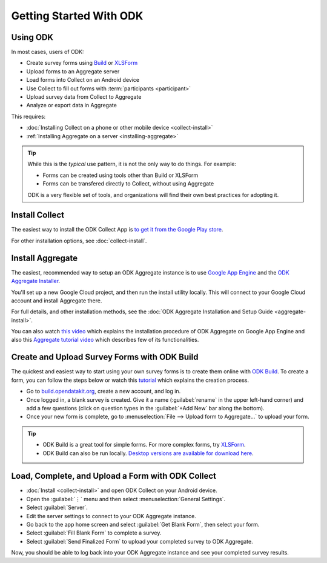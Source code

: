Getting Started With ODK
=========================

.. _using-odk:

Using ODK
-----------

In most cases, users of ODK:

- Create survey forms using `Build <https://build.opendatakit.org/>`_ or `XLSForm <http://xlsform.org/>`_
- Upload forms to an Aggregate server
- Load forms into Collect on an Android device
- Use Collect to fill out forms with :term:`participants <participant>`
- Upload survey data from Collect to Aggregate
- Analyze or export data in Aggregate

This requires:

- :doc:`Installing Collect on a phone or other mobile device <collect-install>`
- :ref:`Installing Aggregate on a server <installing-aggregate>`

.. tip::

  While this is the *typical* use pattern, it is not the only way to do things. For example:

  - Forms can be created using tools other than Build or XLSForm
  - Forms can be transfered directly to Collect, without using Aggregate

  ODK is a very flexible set of tools, and organizations will find their own best practices for adopting it.

.. _install-collect:

Install Collect
---------------------

The easiest way to install the ODK Collect App is `to get it from the Google Play store <https://play.google.com/store/apps/details?id=org.odk.collect.android&hl=en>`_.

For other installation options, see :doc:`collect-install`.

.. _installing-aggregate:

Install Aggregate
---------------------

The easiest, recommended way to setup an ODK Aggregate instance is to use `Google App Engine <https://cloud.google.com/appengine/>`_ and the `ODK Aggregate Installer <https://opendatakit.org/downloads/download-category/aggregate/>`_.

You'll set up a new Google Cloud project, and then run the install utility locally. This will connect to your Google Cloud account and install Aggregate there.

For full details, and other installation methods, see the :doc:`ODK Aggregate Installation and Setup Guide <aggregate-install>`.

You can also watch `this video <https://www.youtube.com/watch?v=uZYInkghbCo/>`_ which explains the installation procedure of ODK Aggregate on Google App Engine and also this `Aggregate tutorial video <https://www.youtube.com/watch?v=ceEC9RZiIiA&list=PLRRSiEabNvxtzLqIKlMOQaTByxH-REEuM&index=5/>`_ which describes few of its functionalities. 

.. change to
    :ref:`ODK Aggregate Installation and Setup Guide <aggregate-install-guide>`.
    once that section is completed

.. _intro-odk-build:

Create and Upload Survey Forms with ODK Build
-----------------------------------------------

The quickest and easiest way to start using your own survey forms is to create them online with `ODK Build <https://build.opendatakit.org/>`_. To create a form, you can follow the steps below or watch this `tutorial <https://www.youtube.com/watch?v=LPdG3rKDzpo/>`_ which explains the creation process.

- Go to `build.opendatakit.org <https://build.opendatakit.org/>`_, create a new account, and log in.
- Once logged in, a blank survey is created. Give it a name (:guilabel:`rename` in the upper left-hand corner) and add a few questions (click on question types in the :guilabel:`+Add New` bar along the bottom).
- Once your new form is complete, go to :menuselection:`File --> Upload form to Aggregate...` to upload your form.

.. tip::

  - ODK Build is a great tool for simple forms. For more complex forms, try `XLSForm <http://xlsform.org/>`_.
  - ODK Build can also be run locally. `Desktop versions are available for download here <https://opendatakit.org/downloads/download-category/build/>`_.

.. link to list of more form design options

.. _using-collect-intro:

Load, Complete, and Upload a Form with ODK Collect
----------------------------------------------------------

- :doc:`Install <collect-install>` and open ODK Collect on your Android device.
- Open the :guilabel:`⋮` menu and then select :menuselection:`General Settings`.
- Select :guilabel:`Server`.
- Edit the server settings to connect to your ODK Aggregate instance.
- Go back to the app home screen and select :guilabel:`Get Blank Form`, then select your form.
- Select :guilabel:`Fill Blank Form` to complete a survey.
- Select :guilabel:`Send Finalized Form` to upload your completed survey to ODK Aggregate.


Now, you should be able to log back into your ODK Aggregate instance and see your completed survey results.
